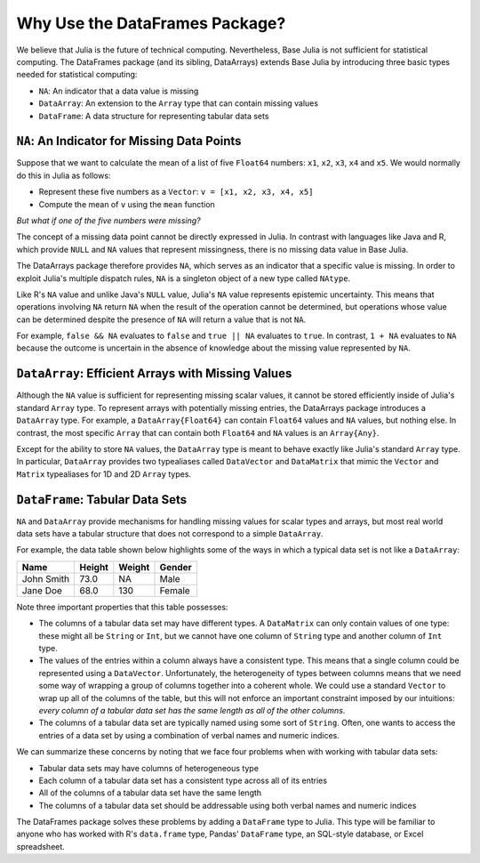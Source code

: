 Why Use the DataFrames Package?
===============================

We believe that Julia is the future of technical computing. Nevertheless,
Base Julia is not sufficient for statistical computing. The DataFrames
package (and its sibling, DataArrays) extends Base Julia by introducing three
basic types needed for statistical computing:

- ``NA``: An indicator that a data value is missing
- ``DataArray``: An extension to the ``Array`` type that can contain missing
  values
- ``DataFrame``: A data structure for representing tabular data sets

``NA``: An Indicator for Missing Data Points
~~~~~~~~~~~~~~~~~~~~~~~~~~~~~~~~~~~~~~~~~~

Suppose that we want to calculate the mean of a list of five ``Float64``
numbers: ``x1``, ``x2``, ``x3``, ``x4`` and ``x5``. We would normally do this
in Julia as follows:

- Represent these five numbers as a ``Vector``: ``v = [x1, x2, x3, x4, x5]``
- Compute the mean of ``v`` using the ``mean`` function

*But what if one of the five numbers were missing?*

The concept of a missing data point cannot be directly expressed in Julia.
In contrast with languages like Java and R, which provide ``NULL`` and ``NA``
values that represent missingness, there is no missing data value in Base
Julia.

The DataArrays package therefore provides ``NA``, which serves as an indicator
that a specific value is missing. In order to exploit Julia's multiple dispatch
rules, ``NA`` is a singleton object of a new type called ``NAtype``.

Like R's ``NA`` value and unlike Java's ``NULL`` value, Julia's ``NA`` value represents
epistemic uncertainty. This means that operations involving ``NA`` return ``NA``
when the result of the operation cannot be determined, but operations whose
value can be determined despite the presence of ``NA`` will return a value that
is not ``NA``.

For example, ``false && NA`` evaluates to ``false`` and ``true || NA``  evaluates
to ``true``. In contrast, ``1 + NA`` evaluates to ``NA`` because the outcome is
uncertain in the absence of knowledge about the missing value represented
by ``NA``.

``DataArray``: Efficient Arrays with Missing Values
~~~~~~~~~~~~~~~~~~~~~~~~~~~~~~~~~~~~~~~~~~~~~~~~~

Although the ``NA`` value is sufficient for representing missing scalar values,
it cannot be stored efficiently inside of Julia's standard ``Array`` type. To
represent arrays with potentially missing entries, the DataArrays package
introduces a ``DataArray`` type. For example, a ``DataArray{Float64}`` can
contain ``Float64`` values and ``NA`` values, but nothing else. In contrast, the
most specific ``Array`` that can contain both ``Float64`` and ``NA`` values is an
``Array{Any}``.

Except for the ability to store ``NA`` values, the ``DataArray`` type is meant to
behave exactly like Julia's standard ``Array`` type. In particular, ``DataArray``
provides two typealiases called ``DataVector`` and ``DataMatrix`` that mimic the
``Vector`` and ``Matrix`` typealiases for 1D and 2D ``Array`` types.

``DataFrame``: Tabular Data Sets
~~~~~~~~~~~~~~~~~~~~~~~~~~~~~~

``NA`` and ``DataArray`` provide mechanisms for handling missing values for scalar
types and arrays, but most real world data sets have a tabular structure that
does not correspond to a simple ``DataArray``.

For example, the data table shown below highlights some of the ways in which a
typical data set is not like a ``DataArray``:

+-----------+--------+--------+-------+
|Name       | Height | Weight | Gender|
+===========+========+========+=======+
|John Smith | 73.0   | NA     | Male  |
+-----------+--------+--------+-------+
|Jane Doe   | 68.0   | 130    | Female|
+-----------+--------+--------+-------+

Note three important properties that this table possesses:

- The columns of a tabular data set may have different types. A ``DataMatrix``
  can only contain values of one type: these might all be ``String`` or ``Int``,
  but we cannot have one column of ``String`` type and another column of ``Int``
  type.
- The values of the entries within a column always have a consistent type.
  This means that a single column could be represented using a ``DataVector``.
  Unfortunately, the heterogeneity of types between columns means that we
  need some way of wrapping a group of columns together into a coherent whole.
  We could use a standard ``Vector`` to wrap up all of the columns of the table,
  but this will not enforce an important constraint imposed by our intuitions:
  *every column of a tabular data set has the same length as all of the other
  columns*.
- The columns of a tabular data set are typically named using some sort of
  ``String``. Often, one wants to access the entries of a data set by using a
  combination of verbal names and numeric indices.

We can summarize these concerns by noting that we face four problems when with
working with tabular data sets:

- Tabular data sets may have columns of heterogeneous type
- Each column of a tabular data set has a consistent type across all of
  its entries
- All of the columns of a tabular data set have the same length
- The columns of a tabular data set should be addressable using both verbal
  names and numeric indices

The DataFrames package solves these problems by adding a ``DataFrame`` type
to Julia. This type will be familiar to anyone who has worked with R's
``data.frame`` type, Pandas' ``DataFrame`` type, an SQL-style database, or
Excel spreadsheet.
